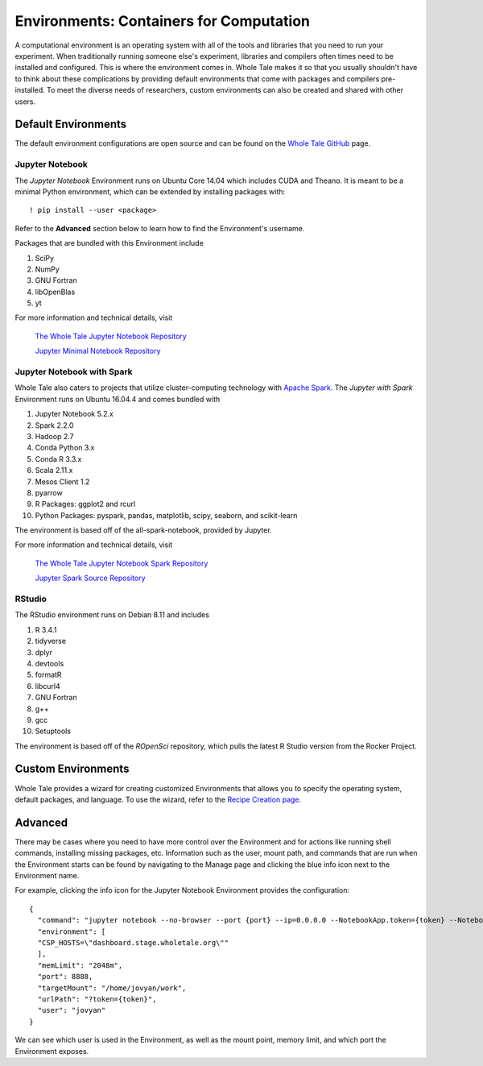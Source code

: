 .. _environments:

Environments: Containers for Computation
========================================
A computational environment is an operating system with all of the tools and
libraries that you need to run your experiment. When traditionally running 
someone else's experiment, libraries and compilers often times need to be
installed and configured. This is where the environment comes in. Whole Tale 
makes it so that you usually shouldn't have to think about these complications
by providing default environments that come with packages and
compilers pre-installed. To meet the diverse needs of researchers, custom 
environments can also be created and shared with other users.

.. _default_environments:

Default Environments
--------------------
The default environment configurations are open source and can be found
on the `Whole Tale GitHub`_ page.

.. _jupyter:

Jupyter Notebook
^^^^^^^^^^^^^^^^
The *Jupyter Notebook* Environment runs on Ubuntu Core 14.04 which includes
CUDA and Theano. It is meant to be a minimal Python environment, 
which can be extended by installing packages with::

  ! pip install --user <package>

Refer to the **Advanced** section below to learn how to find the Environment's username.

Packages that are bundled with this Environment include

1. SciPy
2. NumPy
3. GNU Fortran
4. libOpenBlas
5. yt

For more information and technical details, visit
  
  `The Whole Tale Jupyter Notebook Repository`_
  
  `Jupyter Minimal Notebook Repository`_


.. _jupyter_spark:

Jupyter Notebook with Spark
^^^^^^^^^^^^^^^^^^^^^^^^^^^
Whole Tale also caters to projects that utilize cluster-computing technology
with `Apache Spark`_. The *Jupyter with Spark* Environment runs on
Ubuntu 16.04.4 and comes bundled with 

1. Jupyter Notebook 5.2.x
2. Spark 2.2.0
3. Hadoop 2.7
4. Conda Python 3.x
5. Conda R 3.3.x
6. Scala 2.11.x
7. Mesos Client 1.2
8. pyarrow
9. R Packages: ggplot2 and rcurl
10. Python Packages: pyspark, pandas, matplotlib, scipy, seaborn, and scikit-learn

The environment is based off of the all-spark-notebook, provided by Jupyter.

For more information and technical details, visit

  `The Whole Tale Jupyter Notebook Spark Repository`_
  
  `Jupyter Spark Source Repository`_
  
.. _rstudio:

RStudio
^^^^^^^

The RStudio environment runs on Debian 8.11 and includes 

1. R 3.4.1
2. tidyverse
3. dplyr
4. devtools
5. formatR
6. libcurl4
7. GNU Fortran
8. g++
9. gcc
10. Setuptools

The environment is based off of the *ROpenSci* repository, which pulls the
latest R Studio version from the Rocker Project.


.. _custom_environments:

Custom Environments
-------------------
Whole Tale provides a wizard for creating customized Environments that allows you
to specify the operating system, default packages, and language. To use the 
wizard, refer to the `Recipe Creation page`_.


.. _advanced:

Advanced
--------
There may be cases where you need to have more control over the Environment and
for actions like running shell commands, installing missing packages, etc. Information
such as the user, mount path, and commands that are run when the Environment
starts can be found by navigating to the Manage page and clicking the blue
info icon next to the Environment name.

For example, clicking the info icon for the Jupyter Notebook Environment provides the
configuration::

  {
    "command": "jupyter notebook --no-browser --port {port} --ip=0.0.0.0 --NotebookApp.token={token} --NotebookApp.base_url=/{base_path} --NotebookApp.port_retries=0",
    "environment": [
    "CSP_HOSTS=\"dashboard.stage.wholetale.org\""
    ],
    "memLimit": "2048m",
    "port": 8888,
    "targetMount": "/home/jovyan/work",
    "urlPath": "?token={token}",
    "user": "jovyan"
  }

We can see which user is used in the Environment, as well as the mount point, 
memory limit, and which port the Environment exposes.



.. _Whole Tale Github: https://github.com/whole-tale/

.. Jupyter Notebook Links
.. _The Whole Tale Jupyter Notebook Repository: https://github.com/whole-tale/jupyter-yt
.. _Jupyter Minimal Notebook Repository: https://hub.docker.com/r/jupyter/minimal-notebook/

.. Jupyter Spark Links
.. _Apache Spark: https://en.wikipedia.org/wiki/Apache_Spark
.. _The Whole Tale Jupyter Notebook Spark Repository: https://github.com/whole-tale/all-spark-notebook
.. _Jupyter Spark Source Repository: https://github.com/jupyter/docker-stacks/tree/master/all-spark-notebook

.. RStudio Links
.. _ROpenSci: https://github.com/rocker-org/ropensci/
.. _Rocker Project: https://hub.docker.com/r/rocker/rstudio-stable/

.. _Recipe Creation page: users_guide/recipe.rst